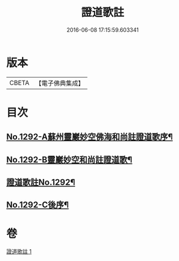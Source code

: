 #+TITLE: 證道歌註 
#+DATE: 2016-06-08 17:15:59.603341

* 版本
 |     CBETA|【電子佛典集成】|

* 目次
** [[file:KR6q0178_001.txt::001-0448c1][No.1292-A蘇州靈巖妙空佛海和尚註證道歌序¶]]
** [[file:KR6q0178_001.txt::001-0449a6][No.1292-B靈巖妙空和尚註證道歌¶]]
** [[file:KR6q0178_001.txt::001-0449b1][證道歌註No.1292¶]]
** [[file:KR6q0178_001.txt::001-0455b7][No.1292-C後序¶]]

* 卷
[[file:KR6q0178_001.txt][證道歌註 1]]

